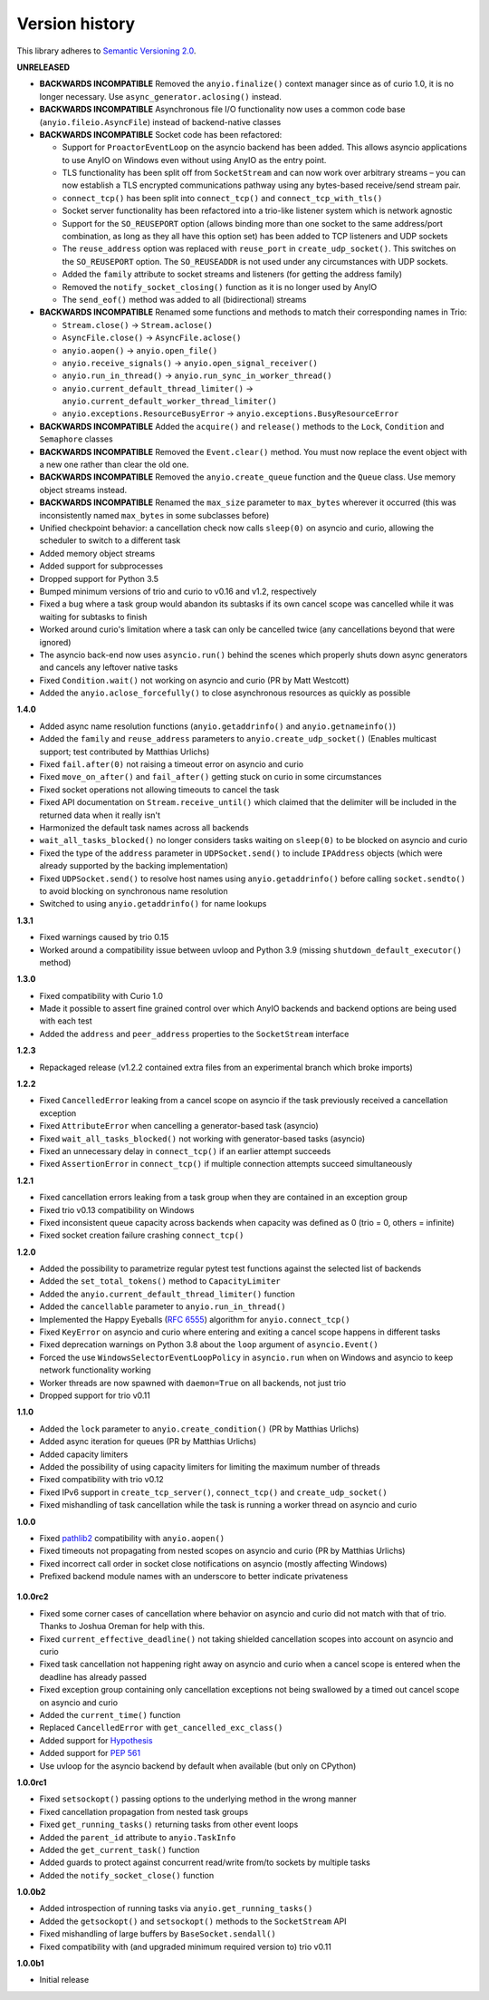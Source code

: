 Version history
===============

This library adheres to `Semantic Versioning 2.0 <http://semver.org/>`_.

**UNRELEASED**

- **BACKWARDS INCOMPATIBLE** Removed the ``anyio.finalize()`` context manager since as of curio
  1.0, it is no longer necessary. Use ``async_generator.aclosing()`` instead.
- **BACKWARDS INCOMPATIBLE** Asynchronous file I/O functionality now uses a common code base
  (``anyio.fileio.AsyncFile``) instead of backend-native classes
- **BACKWARDS INCOMPATIBLE** Socket code has been refactored:

  - Support for ``ProactorEventLoop`` on the asyncio backend has been added. This allows asyncio
    applications to use AnyIO on Windows even without using AnyIO as the entry point.
  - TLS functionality has been split off from ``SocketStream`` and can now work over arbitrary
    streams – you can now establish a TLS encrypted communications pathway using any bytes-based
    receive/send stream pair.
  - ``connect_tcp()`` has been split into ``connect_tcp()`` and ``connect_tcp_with_tls()``
  - Socket server functionality has been refactored into a trio-like listener system which is
    network agnostic
  - Support for the ``SO_REUSEPORT`` option (allows binding more than one socket to the same
    address/port combination, as long as they all have this option set) has been added to TCP
    listeners and UDP sockets
  - The ``reuse_address`` option was replaced with ``reuse_port`` in ``create_udp_socket()``.
    This switches on the ``SO_REUSEPORT`` option. The ``SO_REUSEADDR`` is not used under any
    circumstances with UDP sockets.
  - Added the ``family`` attribute to socket streams and listeners (for getting the address family)
  - Removed the ``notify_socket_closing()`` function as it is no longer used by AnyIO
  - The ``send_eof()`` method was added to all (bidirectional) streams
- **BACKWARDS INCOMPATIBLE** Renamed some functions and methods to match their corresponding names
  in Trio:

  - ``Stream.close()`` -> ``Stream.aclose()``
  - ``AsyncFile.close()`` -> ``AsyncFile.aclose()``
  - ``anyio.aopen()`` -> ``anyio.open_file()``
  - ``anyio.receive_signals()`` -> ``anyio.open_signal_receiver()``
  - ``anyio.run_in_thread()`` -> ``anyio.run_sync_in_worker_thread()``
  - ``anyio.current_default_thread_limiter()`` -> ``anyio.current_default_worker_thread_limiter()``
  - ``anyio.exceptions.ResourceBusyError`` -> ``anyio.exceptions.BusyResourceError``
- **BACKWARDS INCOMPATIBLE** Added the ``acquire()`` and ``release()`` methods to the ``Lock``,
  ``Condition`` and ``Semaphore`` classes
- **BACKWARDS INCOMPATIBLE** Removed the ``Event.clear()`` method. You must now replace the event
  object with a new one rather than clear the old one.
- **BACKWARDS INCOMPATIBLE** Removed the ``anyio.create_queue`` function and the ``Queue`` class.
  Use memory object streams instead.
- **BACKWARDS INCOMPATIBLE** Renamed the ``max_size`` parameter to ``max_bytes`` wherever it
  occurred (this was inconsistently named ``max_bytes`` in some subclasses before)
- Unified checkpoint behavior: a cancellation check now calls ``sleep(0)`` on asyncio and curio,
  allowing the scheduler to switch to a different task
- Added memory object streams
- Added support for subprocesses
- Dropped support for Python 3.5
- Bumped minimum versions of trio and curio to v0.16 and v1.2, respectively
- Fixed a bug where a task group would abandon its subtasks if its own cancel scope was cancelled
  while it was waiting for subtasks to finish
- Worked around curio's limitation where a task can only be cancelled twice (any cancellations
  beyond that were ignored)
- The asyncio back-end now uses ``asyncio.run()`` behind the scenes which properly shuts down
  async generators and cancels any leftover native tasks
- Fixed ``Condition.wait()`` not working on asyncio and curio (PR by Matt Westcott)
- Added the ``anyio.aclose_forcefully()`` to close asynchronous resources as quickly as possible

**1.4.0**

- Added async name resolution functions (``anyio.getaddrinfo()`` and ``anyio.getnameinfo()``)
- Added the ``family`` and ``reuse_address`` parameters to ``anyio.create_udp_socket()``
  (Enables multicast support; test contributed by Matthias Urlichs)
- Fixed ``fail.after(0)`` not raising a timeout error on asyncio and curio
- Fixed ``move_on_after()`` and ``fail_after()`` getting stuck on curio in some circumstances
- Fixed socket operations not allowing timeouts to cancel the task
- Fixed API documentation on ``Stream.receive_until()`` which claimed that the delimiter will be
  included in the returned data when it really isn't
- Harmonized the default task names across all backends
- ``wait_all_tasks_blocked()`` no longer considers tasks waiting on ``sleep(0)`` to be blocked
  on asyncio and curio
- Fixed the type of the ``address`` parameter in ``UDPSocket.send()`` to include ``IPAddress``
  objects (which were already supported by the backing implementation)
- Fixed ``UDPSocket.send()`` to resolve host names using ``anyio.getaddrinfo()`` before calling
  ``socket.sendto()`` to avoid blocking on synchronous name resolution
- Switched to using ``anyio.getaddrinfo()`` for name lookups

**1.3.1**

- Fixed warnings caused by trio 0.15
- Worked around a compatibility issue between uvloop and Python 3.9 (missing
  ``shutdown_default_executor()`` method)

**1.3.0**

- Fixed compatibility with Curio 1.0
- Made it possible to assert fine grained control over which AnyIO backends and backend options are
  being used with each test
- Added the ``address`` and ``peer_address`` properties to the ``SocketStream`` interface

**1.2.3**

- Repackaged release (v1.2.2 contained extra files from an experimental
  branch which broke imports)

**1.2.2**

- Fixed ``CancelledError`` leaking from a cancel scope on asyncio if the task previously received a
  cancellation exception
- Fixed ``AttributeError`` when cancelling a generator-based task (asyncio)
- Fixed ``wait_all_tasks_blocked()`` not working with generator-based tasks (asyncio)
- Fixed an unnecessary delay in ``connect_tcp()`` if an earlier attempt succeeds
- Fixed ``AssertionError`` in ``connect_tcp()`` if multiple connection attempts succeed
  simultaneously

**1.2.1**

- Fixed cancellation errors leaking from a task group when they are contained in an exception group
- Fixed trio v0.13 compatibility on Windows
- Fixed inconsistent queue capacity across backends when capacity was defined as 0
  (trio = 0, others = infinite)
- Fixed socket creation failure crashing ``connect_tcp()``

**1.2.0**

- Added the possibility to parametrize regular pytest test functions against the selected list of
  backends
- Added the ``set_total_tokens()`` method to ``CapacityLimiter``
- Added the ``anyio.current_default_thread_limiter()`` function
- Added the ``cancellable`` parameter to ``anyio.run_in_thread()``
- Implemented the Happy Eyeballs (:rfc:`6555`) algorithm for ``anyio.connect_tcp()``
- Fixed ``KeyError`` on asyncio and curio where entering and exiting a cancel scope happens in
  different tasks
- Fixed deprecation warnings on Python 3.8 about the ``loop`` argument of ``asyncio.Event()``
- Forced the use ``WindowsSelectorEventLoopPolicy`` in ``asyncio.run`` when on Windows and asyncio
  to keep network functionality working
- Worker threads are now spawned with ``daemon=True`` on all backends, not just trio
- Dropped support for trio v0.11

**1.1.0**

- Added the ``lock`` parameter to ``anyio.create_condition()`` (PR by Matthias Urlichs)
- Added async iteration for queues (PR by Matthias Urlichs)
- Added capacity limiters
- Added the possibility of using capacity limiters for limiting the maximum number of threads
- Fixed compatibility with trio v0.12
- Fixed IPv6 support in ``create_tcp_server()``, ``connect_tcp()`` and ``create_udp_socket()``
- Fixed mishandling of task cancellation while the task is running a worker thread on asyncio and
  curio

**1.0.0**

- Fixed pathlib2_ compatibility with ``anyio.aopen()``
- Fixed timeouts not propagating from nested scopes on asyncio and curio (PR by Matthias Urlichs)
- Fixed incorrect call order in socket close notifications on asyncio (mostly affecting Windows)
- Prefixed backend module names with an underscore to better indicate privateness

 .. _pathlib2: https://pypi.org/project/pathlib2/

**1.0.0rc2**

- Fixed some corner cases of cancellation where behavior on asyncio and curio did not match with
  that of trio. Thanks to Joshua Oreman for help with this.
- Fixed ``current_effective_deadline()`` not taking shielded cancellation scopes into account on
  asyncio and curio
- Fixed task cancellation not happening right away on asyncio and curio when a cancel scope is
  entered when the deadline has already passed
- Fixed exception group containing only cancellation exceptions not being swallowed by a timed out
  cancel scope on asyncio and curio
- Added the ``current_time()`` function
- Replaced ``CancelledError`` with ``get_cancelled_exc_class()``
- Added support for Hypothesis_
- Added support for :pep:`561`
- Use uvloop for the asyncio backend by default when available (but only on CPython)

.. _Hypothesis: https://hypothesis.works/

**1.0.0rc1**

- Fixed ``setsockopt()`` passing options to the underlying method in the wrong manner
- Fixed cancellation propagation from nested task groups
- Fixed ``get_running_tasks()`` returning tasks from other event loops
- Added the ``parent_id`` attribute to ``anyio.TaskInfo``
- Added the ``get_current_task()`` function
- Added guards to protect against concurrent read/write from/to sockets by multiple tasks
- Added the ``notify_socket_close()`` function

**1.0.0b2**

- Added introspection of running tasks via ``anyio.get_running_tasks()``
- Added the ``getsockopt()`` and ``setsockopt()`` methods to the ``SocketStream`` API
- Fixed mishandling of large buffers by ``BaseSocket.sendall()``
- Fixed compatibility with (and upgraded minimum required version to) trio v0.11

**1.0.0b1**

- Initial release
